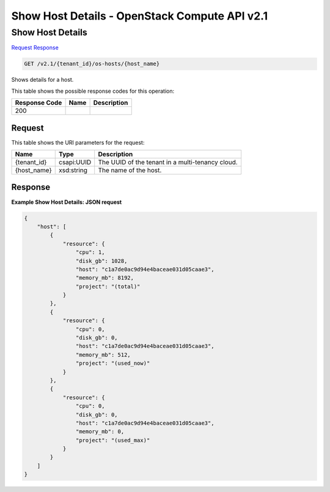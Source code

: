 =============================================================================
Show Host Details -  OpenStack Compute API v2.1
=============================================================================

Show Host Details
~~~~~~~~~~~~~~~~~~~~~~~~~

`Request <GET_show_host_details_v2.1_tenant_id_os-hosts_host_name_.rst#request>`__
`Response <GET_show_host_details_v2.1_tenant_id_os-hosts_host_name_.rst#response>`__

.. code-block:: javascript

    GET /v2.1/{tenant_id}/os-hosts/{host_name}

Shows details for a host.



This table shows the possible response codes for this operation:


+--------------------------+-------------------------+-------------------------+
|Response Code             |Name                     |Description              |
+==========================+=========================+=========================+
|200                       |                         |                         |
+--------------------------+-------------------------+-------------------------+


Request
^^^^^^^^^^^^^^^^^

This table shows the URI parameters for the request:

+--------------------------+-------------------------+-------------------------+
|Name                      |Type                     |Description              |
+==========================+=========================+=========================+
|{tenant_id}               |csapi:UUID               |The UUID of the tenant   |
|                          |                         |in a multi-tenancy cloud.|
+--------------------------+-------------------------+-------------------------+
|{host_name}               |xsd:string               |The name of the host.    |
+--------------------------+-------------------------+-------------------------+








Response
^^^^^^^^^^^^^^^^^^





**Example Show Host Details: JSON request**


.. code::

    {
        "host": [
            {
                "resource": {
                    "cpu": 1,
                    "disk_gb": 1028,
                    "host": "c1a7de0ac9d94e4baceae031d05caae3",
                    "memory_mb": 8192,
                    "project": "(total)"
                }
            },
            {
                "resource": {
                    "cpu": 0,
                    "disk_gb": 0,
                    "host": "c1a7de0ac9d94e4baceae031d05caae3",
                    "memory_mb": 512,
                    "project": "(used_now)"
                }
            },
            {
                "resource": {
                    "cpu": 0,
                    "disk_gb": 0,
                    "host": "c1a7de0ac9d94e4baceae031d05caae3",
                    "memory_mb": 0,
                    "project": "(used_max)"
                }
            }
        ]
    }
    

